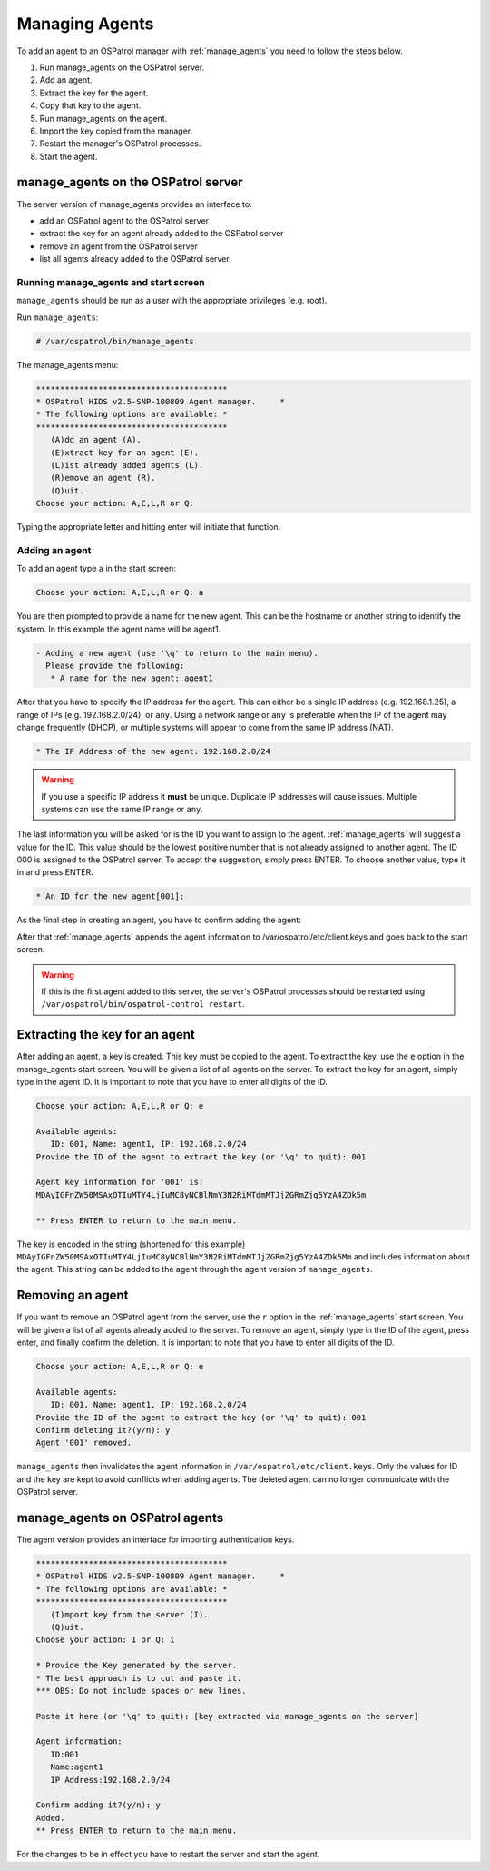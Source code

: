 
.. _manual_agent_manage:

Managing Agents 
===============

To add an agent to an OSPatrol manager with :ref:`manage_agents` you need to follow the steps below.

1. Run manage_agents on the OSPatrol server.
2. Add an agent.
3. Extract the key for the agent.
4. Copy that key to the agent.
5. Run manage_agents on the agent.
6. Import the key copied from the manager.
7. Restart the manager's OSPatrol processes.
8. Start the agent.


manage_agents on the OSPatrol server
---------------------------------

The server version of manage_agents provides an interface to:

- add an OSPatrol agent to the OSPatrol server
- extract the key for an agent already added to the OSPatrol server
- remove an agent from the OSPatrol server
- list all agents already added to the OSPatrol server.


Running manage_agents and start screen
^^^^^^^^^^^^^^^^^^^^^^^^^^^^^^^^^^^^^^

``manage_agents`` should be run as a user with 
the appropriate privileges (e.g. root).

Run ``manage_agents``:

.. code-block:: console

    # /var/ospatrol/bin/manage_agents

The manage_agents menu:

.. code-block:: console

    ****************************************
    * OSPatrol HIDS v2.5-SNP-100809 Agent manager.     *
    * The following options are available: *
    ****************************************
       (A)dd an agent (A).
       (E)xtract key for an agent (E).
       (L)ist already added agents (L).
       (R)emove an agent (R).
       (Q)uit.
    Choose your action: A,E,L,R or Q:

Typing the appropriate letter and hitting enter will initiate that function.

Adding an agent
^^^^^^^^^^^^^^^

To add an agent type ``a`` in the start screen:

.. code-block:: console

    Choose your action: A,E,L,R or Q: a

You are then prompted to provide a name for the new agent.
This can be the hostname or another string to identify the system. 
In this example the agent name will be agent1.

.. code-block:: console

    - Adding a new agent (use '\q' to return to the main menu).
      Please provide the following:
       * A name for the new agent: agent1

After that you have to specify the IP address for the agent. This can either be a single 
IP address (e.g. 192.168.1.25), a range of IPs (e.g. 192.168.2.0/24), or ``any``. Using a 
network range or ``any`` is preferable when the IP of the agent may change frequently  
(DHCP), or multiple systems will appear to come from the same IP address (NAT).

.. code-block:: console

       * The IP Address of the new agent: 192.168.2.0/24

.. warning::

   If you use a specific IP address it **must** be unique. Duplicate IP addresses will cause issues.
   Multiple systems can use the same IP range or ``any``.


The last information you will be asked for is the ID you want to assign to the agent. 
:ref:`manage_agents` will suggest a value for the ID. This value should be the lowest positive 
number that is not already assigned to another agent. The ID 000 is assigned to the 
OSPatrol server. To accept the suggestion, simply press ENTER. To choose another value, 
type it in and press ENTER.

.. code-block:: console

       * An ID for the new agent[001]:

As the final step in creating an agent, you have to confirm adding the agent:

.. code-block:: console
    Agent information:
       ID:002
       Name:agent1
       IP Address:192.168.2.0/24

    Confirm adding it?(y/n): y
    Agent added.

After that :ref:`manage_agents` appends the agent information to /var/ospatrol/etc/client.keys 
and goes back to the start screen.

.. warning::

   If this is the first agent added to this server, the server's OSPatrol processes should be restarted using ``/var/ospatrol/bin/ospatrol-control restart``.


Extracting the key for an agent
-------------------------------

After adding an agent, a key is created. This key must be copied to the agent. 
To extract the key, use the ``e`` option in the manage_agents start screen. You will be 
given a list of all agents on the server. To extract the key for an agent, 
simply type in the agent ID. It is important to note that you have 
to enter all digits of the ID.

.. code-block:: console

    Choose your action: A,E,L,R or Q: e

    Available agents: 
       ID: 001, Name: agent1, IP: 192.168.2.0/24
    Provide the ID of the agent to extract the key (or '\q' to quit): 001

    Agent key information for '001' is: 
    MDAyIGFnZW50MSAxOTIuMTY4LjIuMC8yNCBlNmY3N2RiMTdmMTJjZGRmZjg5YzA4ZDk5m

    ** Press ENTER to return to the main menu.

The key is encoded in the string (shortened for this example)
``MDAyIGFnZW50MSAxOTIuMTY4LjIuMC8yNCBlNmY3N2RiMTdmMTJjZGRmZjg5YzA4ZDk5Mm`` 
and includes information about the agent. This string can be added to the agent through the agent version of 
``manage_agents``.

Removing an agent
-----------------

If you want to remove an OSPatrol agent from the server, use the ``r`` option in the :ref:`manage_agents`
start screen. You will be given a list of all agents already added to the server. To remove 
an agent, simply type in the ID of the agent, press enter, and finally confirm the deletion. 
It is important to note that you have to enter all digits of the ID.

.. code-block:: console

    Choose your action: A,E,L,R or Q: e

    Available agents: 
       ID: 001, Name: agent1, IP: 192.168.2.0/24
    Provide the ID of the agent to extract the key (or '\q' to quit): 001
    Confirm deleting it?(y/n): y
    Agent '001' removed.

``manage_agents`` then invalidates the agent information in 
``/var/ospatrol/etc/client.keys``. Only the values for ID and the key are kept to 
avoid conflicts when adding agents. The deleted agent can no longer 
communicate with the OSPatrol server.


manage_agents on OSPatrol agents
------------------------------

The agent version provides an interface for importing authentication keys.

.. code-block:: console

    ****************************************
    * OSPatrol HIDS v2.5-SNP-100809 Agent manager.     *
    * The following options are available: *
    ****************************************
       (I)mport key from the server (I).
       (Q)uit.
    Choose your action: I or Q: i

    * Provide the Key generated by the server.
    * The best approach is to cut and paste it.
    *** OBS: Do not include spaces or new lines.

    Paste it here (or '\q' to quit): [key extracted via manage_agents on the server]

    Agent information:
       ID:001
       Name:agent1
       IP Address:192.168.2.0/24

    Confirm adding it?(y/n): y
    Added.
    ** Press ENTER to return to the main menu.


For the changes to be in effect you have to 
restart the server and start the agent.





